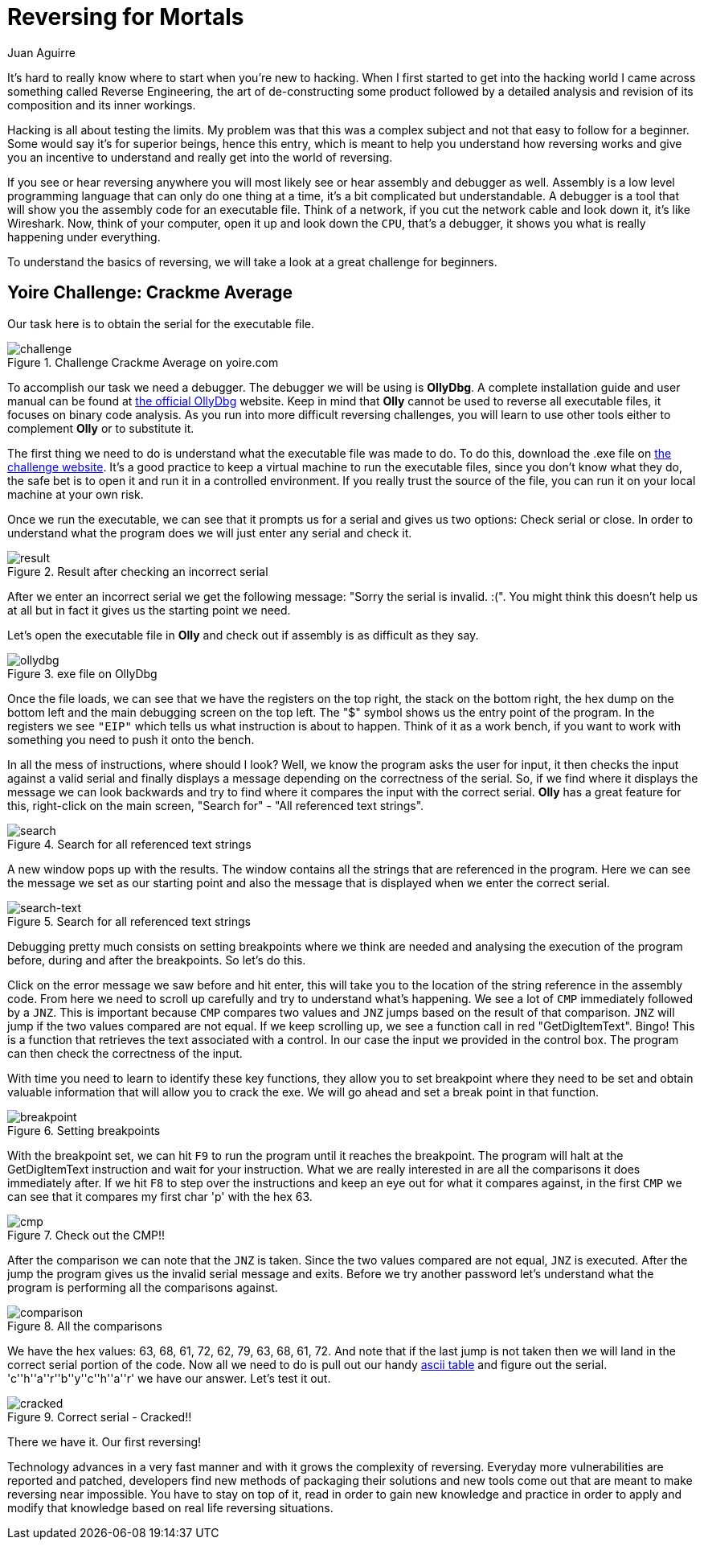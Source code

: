 :slug: reversing-mortals/
:date: 2017-04-25
:category: attacks
:subtitle: Solving Yoire crackme average challenge
:tags: revert, challenge, engineering
:image: cover.png
:alt: Wrong red piece in white puzzle
:description: The world of hacking is pretty extense and it's difficult to know where to start. In this article we provide a first approach of one of the most common hacking applications: reverse engineering by solving a simple but educational cracking challenge using OllyDBG.
:keywords: Reversing, Reverse Engineering, Debugger, OllyDBG, Hacking, Assembler.
:author: Juan Aguirre
:writer: juanes
:name: Juan Esteban Aguirre González
:about1: Computer Engineer
:about2: Netflix and hack.
:source: https://unsplash.com/photos/5siQcvSxCP8

= Reversing for Mortals

It's hard to really know where to start when you're new to hacking.
When I first started to get into the hacking world
I came across something called Reverse Engineering,
the art of de-constructing some product followed by
a detailed analysis and revision of its composition and its inner workings.

Hacking is all about testing the limits.
My problem was that this was a complex subject and
not that easy to follow for a beginner.
Some would say it's for superior beings, hence this entry,
which is meant to help you understand how reversing works
and give you an incentive
to understand and really get into the world of reversing.

If you see or hear reversing anywhere
you will most likely see or hear assembly and debugger as well.
Assembly is a low level programming language
that can only do one thing at a time,
it's a bit complicated but understandable.
A debugger is a tool that will show you
the assembly code for an executable file.
Think of a network,
if you cut the network cable and look down it, it's like Wireshark.
Now, think of your computer, open it up and look down the `CPU`,
that's a debugger, it shows you what is really happening under everything.

To understand the basics of reversing,
we will take a look at a great challenge for beginners.

== Yoire Challenge: Crackme Average

Our task here is to obtain the serial for the executable file.

.Challenge Crackme Average on yoire.com
image::image1.png[challenge]

To accomplish our task we need a debugger.
The debugger we will be using is *OllyDbg*.
A complete installation guide and user manual can be found
at link:http://www.ollydbg.de/[the official OllyDbg] website.
Keep in mind that *Olly* cannot be used to reverse all executable files,
it focuses on binary code analysis.
As you run into more difficult reversing challenges,
you will learn to use other tools
either to complement *Olly* or to substitute it.

The first thing we need to do is understand
what the executable file was made to do.
To do this, download the .exe file on link:http://yoire.com/challenges/reversing/pe/03_crackme_average.php[the challenge website].
It's a good practice to keep a virtual machine to run the executable files,
since you don't know what they do,
the safe bet is to open it and run it in a controlled environment.
If you really trust the source of the file,
you can run it on your local machine at your own risk.

Once we run the executable,
we can see that it prompts us for a serial and gives us two options:
Check serial or close.
In order to understand what the program does
we will just enter any serial and check it.

.Result after checking an incorrect serial
image::image2.png[result]

After we enter an incorrect serial
we get the following message:
"Sorry the serial is invalid. :(".
You might think this doesn't help us at all
but in fact it gives us the starting point we need.

Let's open the executable file in *Olly*
and check out if assembly is as difficult as they say.

.exe file on OllyDbg
image::image3.png[ollydbg]

Once the file loads,
we can see that we have the registers on the top right,
the stack on the bottom right,
the hex dump on the bottom left
and the main debugging screen on the top left.
The "$" symbol shows us the entry point of the program.
In the registers we see `"EIP"`
which tells us what instruction is about to happen.
Think of it as a work bench,
if you want to work with something
you need to push it onto the bench.

In all the mess of instructions, where should I look?
Well, we know the program asks the user for input,
it then checks the input against a valid serial
and finally displays a message depending on the correctness of the serial.
So, if we find where it displays the message
we can look backwards
and try to find where it compares the input with the correct serial.
*Olly* has a great feature for this,
right-click on the main screen,
"Search for" - "All referenced text strings".

.Search for all referenced text strings
image::image4.png[search]

A new window pops up with the results.
The window contains all the strings that are referenced in the program.
Here we can see the message we set as our starting point
and also the message that is displayed when we enter the correct serial.

.Search for all referenced text strings
image::image5.png[search-text]

Debugging pretty much consists on setting breakpoints where we think are needed
and analysing the execution of the program before,
during and after the breakpoints.
So let's do this.

Click on the error message we saw before and hit enter,
this will take you to the location of the string reference
in the assembly code.
From here we need to scroll up carefully
and try to understand what's happening.
We see a lot of `CMP` immediately followed by a `JNZ`.
This is important because `CMP` compares two values
and `JNZ` jumps based on the result of that comparison.
`JNZ` will jump if the two values compared are not equal.
If we keep scrolling up, we see a function call in red "GetDigItemText". Bingo!
This is a function that retrieves the text associated with a control.
In our case the input we provided in the control box.
The program can then check the correctness of the input.

With time you need to learn to identify these key functions,
they allow you to set breakpoint where they need to be set
and obtain valuable information that will allow you to crack the exe.
We will go ahead and set a break point in that function.

.Setting breakpoints
image::image6.png[breakpoint]

With the breakpoint set, we can hit `F9` to run the program
until it reaches the breakpoint.
The program will halt at the GetDigItemText instruction
and wait for your instruction.
What we are really interested in are all the comparisons
it does immediately after.
If we hit `F8` to step over the instructions
and keep an eye out for what it compares against,
in the first `CMP`
we can see that it compares my first char 'p' with the hex 63.

.Check out the CMP!!
image::image7.png[cmp]

After the comparison we can note that the `JNZ` is taken.
Since the two values compared are not equal, `JNZ` is executed.
After the jump the program gives us the invalid serial message and exits.
Before we try another password
let's understand what the program is performing all the comparisons against.

.All the comparisons
image::image8.png[comparison]

We have the hex values: 63, 68, 61, 72, 62, 79, 63, 68, 61, 72.
And note that if the last jump is not taken
then we will land in the correct serial portion of the code.
Now all we need to do is pull out our handy link:http://www.asciitable.com/[ascii table]
and figure out the serial.
'c''h''a''r''b''y''c''h''a''r' we have our answer.
Let's test it out.

.Correct serial - Cracked!!
image::image9.png[cracked]

There we have it. Our first reversing!

Technology advances in a very fast manner
and with it grows the complexity of reversing.
Everyday more vulnerabilities are reported and patched,
developers find new methods of packaging their solutions
and new tools come out that are meant to make reversing near impossible.
You have to stay on top of it, read in order to gain new knowledge
and practice in order to apply and modify that knowledge
based on real life reversing situations.
